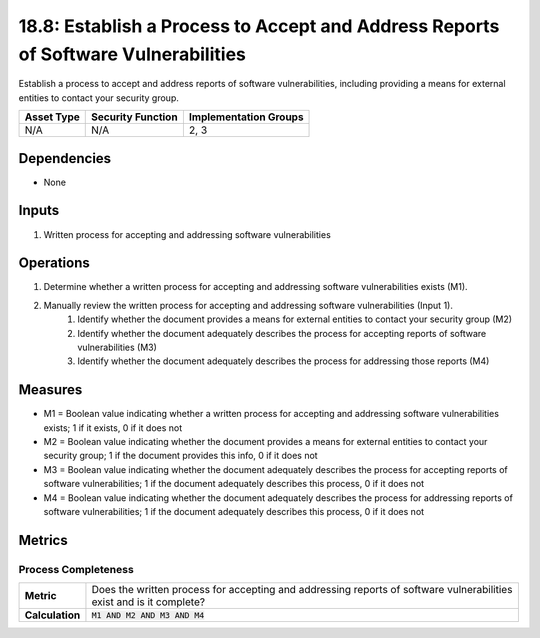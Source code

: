 18.8: Establish a Process to Accept and Address Reports of Software Vulnerabilities
===================================================================================
Establish a process to accept and address reports of software vulnerabilities, including providing a means for external entities to contact your security group.

.. list-table::
	:header-rows: 1

	* - Asset Type 
	  - Security Function
	  - Implementation Groups
	* - N/A
	  - N/A
	  - 2, 3

Dependencies
------------
* None

Inputs
-----------
#. Written process for accepting and addressing software vulnerabilities

Operations
----------
#. Determine whether a written process for accepting and addressing software vulnerabilities exists (M1).
#. Manually review the written process for accepting and addressing software vulnerabilities (Input 1).
	#. Identify whether the document provides a means for external entities to contact your security group (M2)
	#. Identify whether the document adequately describes the process for accepting reports of software vulnerabilities (M3)
	#. Identify whether the document adequately describes the process for addressing those reports (M4)

Measures
--------
* M1 = Boolean value indicating whether a written process for accepting and addressing software vulnerabilities exists; 1 if it exists, 0 if it does not
* M2 = Boolean value indicating whether the document provides a means for external entities to contact your security group; 1 if the document provides this info, 0 if it does not
* M3 = Boolean value indicating whether the document adequately describes the process for accepting reports of software vulnerabilities; 1 if the document adequately describes this process, 0 if it does not
* M4 = Boolean value indicating whether the document adequately describes the process for addressing reports of software vulnerabilities; 1 if the document adequately describes this process, 0 if it does not

Metrics
-------

Process Completeness
^^^^^^^^^^^^^^^^^^^^
.. list-table::

	* - **Metric**
	  - | Does the written process for accepting and addressing reports of software vulnerabilities exist and is it complete?
	* - **Calculation**
	  - :code:`M1 AND M2 AND M3 AND M4`

.. history
.. authors
.. license